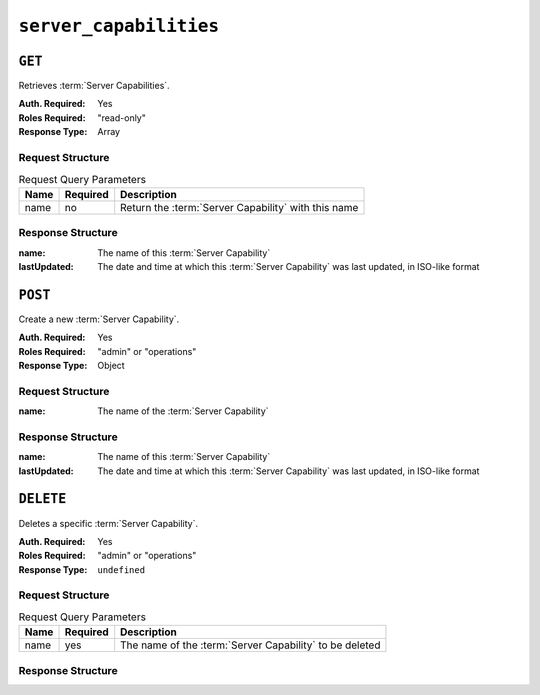 ..
..
.. Licensed under the Apache License, Version 2.0 (the "License");
.. you may not use this file except in compliance with the License.
.. You may obtain a copy of the License at
..
..     http://www.apache.org/licenses/LICENSE-2.0
..
.. Unless required by applicable law or agreed to in writing, software
.. distributed under the License is distributed on an "AS IS" BASIS,
.. WITHOUT WARRANTIES OR CONDITIONS OF ANY KIND, either express or implied.
.. See the License for the specific language governing permissions and
.. limitations under the License.
..

.. _to-api-v1-server_capabilities:

***********************
``server_capabilities``
***********************
.. versionadded:: 1.4

``GET``
=======
Retrieves :term:`Server Capabilities`.

:Auth. Required: Yes
:Roles Required: "read-only"
:Response Type:  Array

Request Structure
-----------------
.. table:: Request Query Parameters

	+------+----------+-----------------------------------------------------+
	| Name | Required | Description                                         |
	+======+==========+=====================================================+
	| name | no       | Return the :term:`Server Capability` with this name |
	+------+----------+-----------------------------------------------------+

.. code-block:: http
	:caption: Request Structure

	GET /api/1.4/server_capabilities?name=RAM HTTP/1.1
	Host: trafficops.infra.ciab.test
	User-Agent: curl/7.47.0
	Accept: */*
	Cookie: mojolicious=...

Response Structure
------------------
:name:        The name of this :term:`Server Capability`
:lastUpdated: The date and time at which this :term:`Server Capability` was last updated, in ISO-like format

.. code-block:: http
	:caption: Response Example

	HTTP/1.1 200 OK
	Access-Control-Allow-Credentials: true
	Access-Control-Allow-Headers: Origin, X-Requested-With, Content-Type, Accept, Set-Cookie, Cookie
	Access-Control-Allow-Methods: POST,GET,OPTIONS,PUT,DELETE
	Access-Control-Allow-Origin: *
	Content-Type: application/json
	Set-Cookie: mojolicious=...; Path=/; Expires=Mon, 18 Nov 2019 17:40:54 GMT; Max-Age=3600; HttpOnly
	Whole-Content-Sha512: EH8jo8OrCu79Tz9xpgT3YRyKJ/p2NcTmbS3huwtqRByHz9H6qZLQjA59RIPaVSq3ZxsU6QhTaox5nBkQ9LPSAA==
	X-Server-Name: traffic_ops_golang/
	Date: Mon, 07 Oct 2019 21:36:13 GMT
	Content-Length: 68

	{
		"response": [
			{
				"name": "RAM",
				"lastUpdated": "2019-10-07 20:38:24+00"
			}
		]
	}

``POST``
========
Create a new :term:`Server Capability`.

:Auth. Required: Yes
:Roles Required: "admin" or "operations"
:Response Type:  Object

Request Structure
-----------------
:name: The name of the :term:`Server Capability`

.. code-block:: http
	:caption: Request Example

	POST /api/1.4/server_capabilities HTTP/1.1
	Host: trafficops.infra.ciab.test
	User-Agent: curl/7.47.0
	Accept: */*
	Cookie: mojolicious=...
	Content-Length: 15
	Content-Type: application/json

	{
		"name": "RAM"
	}

Response Structure
------------------
:name:        The name of this :term:`Server Capability`
:lastUpdated: The date and time at which this :term:`Server Capability` was last updated, in ISO-like format

.. code-block:: http
	:caption: Response Example

	HTTP/1.1 200 OK
	Access-Control-Allow-Credentials: true
	Access-Control-Allow-Headers: Origin, X-Requested-With, Content-Type, Accept, Set-Cookie, Cookie
	Access-Control-Allow-Methods: POST,GET,OPTIONS,PUT,DELETE
	Access-Control-Allow-Origin: *
	Content-Type: application/json
	Set-Cookie: mojolicious=...; Path=/; Expires=Mon, 18 Nov 2019 17:40:54 GMT; Max-Age=3600; HttpOnly
	Whole-Content-Sha512: ysdopC//JQI79BRUa61s6M2HzHxYHpo5RdcuauOoqCYxiVOoUhNZfOVydVkv8zDN2qA374XKnym4kWj3VzQIXg==
	X-Server-Name: traffic_ops_golang/
	Date: Mon, 07 Oct 2019 22:10:00 GMT
	Content-Length: 137

	{
		"alerts": [
			{
				"text": "server capability was created.",
				"level": "success"
			}
		],
		"response": {
			"name": "RAM",
			"lastUpdated": "2019-10-07 22:10:00+00"
		}
	}

``DELETE``
==========
Deletes a specific :term:`Server Capability`.

:Auth. Required: Yes
:Roles Required: "admin" or "operations"
:Response Type:  ``undefined``


Request Structure
-----------------
.. table:: Request Query Parameters

	+------+----------+---------------------------------------------------------+
	| Name | Required | Description                                             |
	+======+==========+=========================================================+
	| name | yes      | The name of the :term:`Server Capability` to be deleted |
	+------+----------+---------------------------------------------------------+

.. code-block:: http
	:caption: Request Example

	DELETE /api/1.4/server_capabilities?name=RAM HTTP/1.1
	Host: trafficops.infra.ciab.test
	User-Agent: curl/7.47.0
	Accept: */*
	Cookie: mojolicious=...

Response Structure
------------------
.. code-block:: http
	:caption: Response Example

	HTTP/1.1 200 OK
	Access-Control-Allow-Credentials: true
	Access-Control-Allow-Headers: Origin, X-Requested-With, Content-Type, Accept, Set-Cookie, Cookie
	Access-Control-Allow-Methods: POST,GET,OPTIONS,PUT,DELETE
	Access-Control-Allow-Origin: *
	Content-Type: application/json
	Set-Cookie: mojolicious=...; Path=/; Expires=Mon, 18 Nov 2019 17:40:54 GMT; Max-Age=3600; HttpOnly
	Whole-Content-Sha512: 8zCAATbCzcqiqigGVBy7WF1duDuXu1Wg2DBe9yfqTw/c+yhE2eUk73hFTA/Oqt0kocaN7+1GkbFdPkQPvbnRaA==
	X-Server-Name: traffic_ops_golang/
	Date: Mon, 07 Oct 2019 20:44:40 GMT
	Content-Length: 72

	{
		"alerts": [
			{
				"text": "server capability was deleted.",
				"level": "success"
			}
		]
	}
